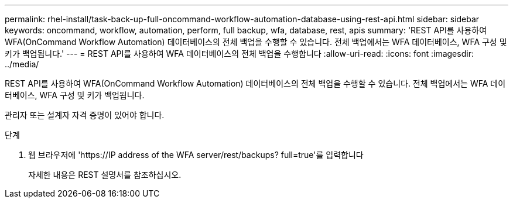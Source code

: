 ---
permalink: rhel-install/task-back-up-full-oncommand-workflow-automation-database-using-rest-api.html 
sidebar: sidebar 
keywords: oncommand, workflow, automation, perform, full backup, wfa, database, rest, apis 
summary: 'REST API를 사용하여 WFA(OnCommand Workflow Automation) 데이터베이스의 전체 백업을 수행할 수 있습니다. 전체 백업에서는 WFA 데이터베이스, WFA 구성 및 키가 백업됩니다.' 
---
= REST API를 사용하여 WFA 데이터베이스의 전체 백업을 수행합니다
:allow-uri-read: 
:icons: font
:imagesdir: ../media/


[role="lead"]
REST API를 사용하여 WFA(OnCommand Workflow Automation) 데이터베이스의 전체 백업을 수행할 수 있습니다. 전체 백업에서는 WFA 데이터베이스, WFA 구성 및 키가 백업됩니다.

관리자 또는 설계자 자격 증명이 있어야 합니다.

.단계
. 웹 브라우저에 '+https://IP address of the WFA server/rest/backups? full=true+'를 입력합니다
+
자세한 내용은 REST 설명서를 참조하십시오.



